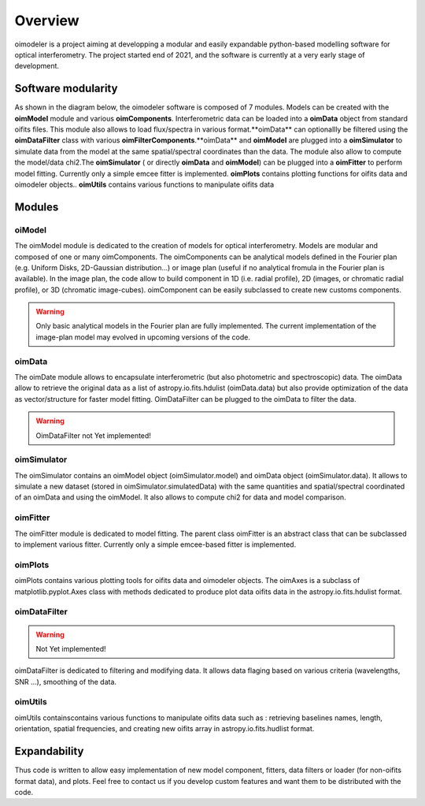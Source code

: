 Overview
========

oimodeler is a project aiming at developping a modular and easily expandable python-based modelling software for optical interferometry. The project started end of 2021, and the software is currently at a very early stage of development. 


Software modularity
-------------------

As shown in the diagram below, the oimodeler software is composed of 7 modules. Models can be created with the **oimModel** module and various **oimComponents**.  Interferometric data can be loaded into a **oimData** object from standard oifits files. This module also allows to load flux/spectra in various format.**oimData** can optionallly be filtered using the **oimDataFilter** class with various **oimFilterComponents**.**oimData** and **oimModel** are plugged into a **oimSimulator** to simulate data from the model at the same spatial/spectral coordinates than the data. The module also allow to compute the model/data chi2.The **oimSimulator** ( or directly **oimData** and **oimModel**) can be plugged into a **oimFitter** to perform model fitting. Currently only a simple emcee fitter is implemented. **oimPlots** contains plotting functions for oifits data and oimodeler objects.. **oimUtils** contains various functions to manipulate oifits data

.. image:: _static/diagram.png
  :alt: Alternative text



Modules 
-------

oiModel
^^^^^^^

The oimModel module is dedicated to the creation of models for optical interferometry. Models are modular and composed of one or many oimComponents.
The oimComponents can be analytical models defined in the Fourier plan (e.g. Uniform Disks, 2D-Gaussian distribution...) or image plan (useful if no analytical fromula in the Fourier plan is available). In the image plan, the code allow to build component in 1D (i.e. radial profile), 2D (images, or chromatic radial profile), or 3D (chromatic image-cubes). oimComponent can be easily subclassed to create new customs components.


.. warning::
    Only basic analytical models in the Fourier plan are fully implemented. The current implementation of the image-plan model may evolved in upcoming versions of the code.

oimData
^^^^^^^

The oimDate module allows to encapsulate interferometric (but also photometric and spectroscopic) data. The oimData allow to retrieve the original data as a list of astropy.io.fits.hdulist (oimData.data) but also provide optimization of the data as vector/structure for faster model fitting. OimDataFilter can be plugged to the oimData to filter the data.

.. warning::
    OimDataFilter not Yet implemented!

oimSimulator
^^^^^^^^^^^^

The oimSimulator contains an oimModel object (oimSimulator.model) and oimData object (oimSimulator.data). It allows to simulate a new dataset (stored in oimSimulator.simulatedData) with the same quantities and spatial/spectral coordinated of an oimData and using the oimModel. It also allows to compute chi2 for data and model comparison.

oimFitter
^^^^^^^^^

The oimFitter module is dedicated to model fitting. The parent class oimFitter is an abstract class that can be subclassed to implement various fitter. Currently only a simple emcee-based fitter is implemented. 

oimPlots
^^^^^^^^

oimPlots contains various plotting tools for oifits data and oimodeler objects. The oimAxes is a subclass of matplotlib.pyplot.Axes class with methods dedicated to produce plot data oifits data in the astropy.io.fits.hdulist format.

oimDataFilter
^^^^^^^^^^^^^

.. warning::
    Not Yet implemented!

oimDataFilter is dedicated to filtering and modifying data. It allows data flaging based on various criteria (wavelengths, SNR ...), smoothing of the data.

oimUtils
^^^^^^^^

oimUtils containscontains various functions to manipulate oifits data such as : retrieving baselines names, length, orientation, spatial frequencies, and creating new oifits array in astropy.io.fits.hudlist format.

Expandability
-------------

Thus code is written to allow easy implementation of new model component, fitters, data filters or loader (for non-oifits format data), and plots. Feel free to contact us if you develop custom features and want them to be distributed with the code.

